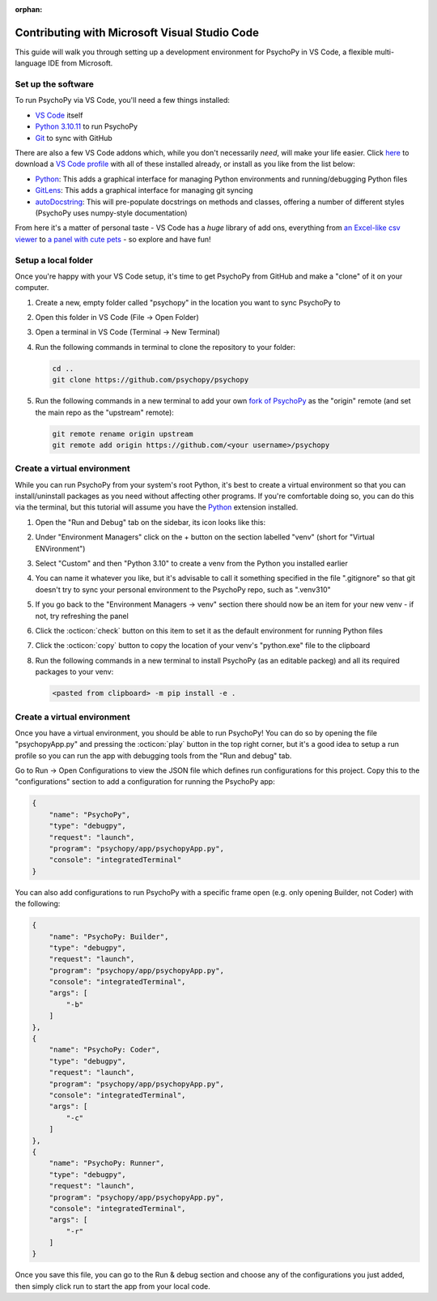:orphan:

.. _contrib_vscode:

Contributing with Microsoft Visual Studio Code
================================================

This guide will walk you through setting up a development environment for PsychoPy in VS Code, a flexible multi-language IDE from Microsoft.

Set up the software
------------------------------------------------

To run PsychoPy via VS Code, you'll need a few things installed:

* `VS Code <https://code.visualstudio.com/download>`_ itself
* `Python 3.10.11 <https://www.python.org/downloads/release/python-31011/>`_ to run PsychoPy
* `Git <https://git-scm.com/downloads>`_ to sync with GitHub

There are also a few VS Code addons which, while you don't necessarily *need*, will make your life easier. Click `here <https://psychopy.org/tutorials/contributing/PsychoPy.code-profile>`_ to download a `VS Code profile <https://code.visualstudio.com/docs/configure/profiles>`_ with all of these installed already, or install as you like from the list below: 

* `Python <https://marketplace.visualstudio.com/items/?itemName=ms-python.python>`_: This adds a graphical interface for managing Python environments and running/debugging Python files
* `GitLens <https://marketplace.visualstudio.com/items/?itemName=eamodio.gitlens>`_: This adds a graphical interface for managing git syncing
* `autoDocstring <https://marketplace.visualstudio.com/items/?itemName=njpwerner.autodocstring>`_: This will pre-populate docstrings on methods and classes, offering a number of different styles (PsychoPy uses numpy-style documentation)

From here it's a matter of personal taste - VS Code has a *huge* library of add ons, everything from `an Excel-like csv viewer <https://marketplace.visualstudio.com/items/?itemName=GrapeCity.gc-excelviewer>`_ to `a panel with cute pets <https://marketplace.visualstudio.com/items/?itemName=tonybaloney.vscode-pets>`_ - so explore and have fun!

Setup a local folder
------------------------------------------------

Once you're happy with your VS Code setup, it's time to get PsychoPy from GitHub and make a "clone" of it on your computer.

#. Create a new, empty folder called "psychopy" in the location you want to sync PsychoPy to
#. Open this folder in VS Code (File -> Open Folder)
#. Open a terminal in VS Code (Terminal -> New Terminal)
#. Run the following commands in terminal to clone the repository to your folder:

   .. code-block::
       
       cd ..
       git clone https://github.com/psychopy/psychopy

#. Run the following commands in a new terminal to add your own `fork of PsychoPy <https://docs.github.com/en/pull-requests/collaborating-with-pull-requests/working-with-forks/fork-a-repo>`_ as the "origin" remote (and set the main repo as the "upstream" remote):
   
   .. code-block::
       
       git remote rename origin upstream
       git remote add origin https://github.com/<your username>/psychopy


Create a virtual environment
------------------------------------------------

While you can run PsychoPy from your system's root Python, it's best to create a virtual environment so that you can install/uninstall packages as you need without affecting other programs. If you're comfortable doing so, you can do this via the terminal, but this tutorial will assume you have the `Python <https://marketplace.visualstudio.com/items/?itemName=ms-python.python>`_ extension installed.

#. Open the "Run and Debug" tab on the sidebar, its icon looks like this:
   
   .. image:: ./vscode_debug_icon.png

#. Under "Environment Managers" click on the + button on the section labelled "venv" (short for "Virtual ENVironment")
#. Select "Custom" and then "Python 3.10" to create a venv from the Python you installed earlier
#. You can name it whatever you like, but it's advisable to call it something specified in the file ".gitignore" so that git doesn't try to sync your personal environment to the PsychoPy repo, such as ".venv310"
#. If you go back to the "Environment Managers -> venv" section there should now be an item for your new venv - if not, try refreshing the panel
#. Click the :octicon:`check` button on this item to set it as the default environment for running Python files
#. Click the :octicon:`copy` button to copy the location of your venv's "python.exe" file to the clipboard
#. Run the following commands in a new terminal to install PsychoPy (as an editable packeg) and all its required packages to your venv:
   
   .. code-block::
       
       <pasted from clipboard> -m pip install -e .

Create a virtual environment
------------------------------------------------

Once you have a virtual environment, you should be able to run PsychoPy! You can do so by opening the file "psychopyApp.py" and pressing the :octicon:`play` button in the top right corner, but it's a good idea to setup a run profile so you can run the app with debugging tools from the "Run and debug" tab.

Go to Run -> Open Configurations to view the JSON file which defines run configurations for this project. Copy this to the "configurations" section to add a configuration for running the PsychoPy app:

.. code-block:: json

    {
        "name": "PsychoPy",
        "type": "debugpy",
        "request": "launch",
        "program": "psychopy/app/psychopyApp.py",
        "console": "integratedTerminal"
    }

You can also add configurations to run PsychoPy with a specific frame open (e.g. only opening Builder, not Coder) with the following:

.. code-block:: json

    {
        "name": "PsychoPy: Builder",
        "type": "debugpy",
        "request": "launch",
        "program": "psychopy/app/psychopyApp.py",
        "console": "integratedTerminal",
        "args": [
            "-b"
        ]
    },
    {
        "name": "PsychoPy: Coder",
        "type": "debugpy",
        "request": "launch",
        "program": "psychopy/app/psychopyApp.py",
        "console": "integratedTerminal",
        "args": [
            "-c"
        ]
    },
    {
        "name": "PsychoPy: Runner",
        "type": "debugpy",
        "request": "launch",
        "program": "psychopy/app/psychopyApp.py",
        "console": "integratedTerminal",
        "args": [
            "-r"
        ]
    }

Once you save this file, you can go to the Run & debug section and choose any of the configurations you just added, then simply click run to start the app from your local code.